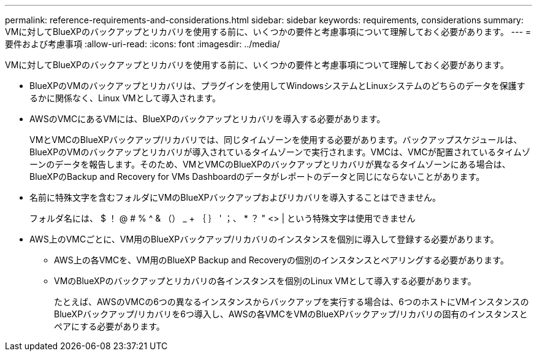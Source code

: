 ---
permalink: reference-requirements-and-considerations.html 
sidebar: sidebar 
keywords: requirements, considerations 
summary: VMに対してBlueXPのバックアップとリカバリを使用する前に、いくつかの要件と考慮事項について理解しておく必要があります。 
---
= 要件および考慮事項
:allow-uri-read: 
:icons: font
:imagesdir: ../media/


[role="lead"]
VMに対してBlueXPのバックアップとリカバリを使用する前に、いくつかの要件と考慮事項について理解しておく必要があります。

* BlueXPのVMのバックアップとリカバリは、プラグインを使用してWindowsシステムとLinuxシステムのどちらのデータを保護するかに関係なく、Linux VMとして導入されます。
* AWSのVMCにあるVMには、BlueXPのバックアップとリカバリを導入する必要があります。
+
VMとVMCのBlueXPバックアップ/リカバリでは、同じタイムゾーンを使用する必要があります。バックアップスケジュールは、BlueXPのVMのバックアップとリカバリが導入されているタイムゾーンで実行されます。VMCは、VMCが配置されているタイムゾーンのデータを報告します。そのため、VMとVMCのBlueXPのバックアップとリカバリが異なるタイムゾーンにある場合は、BlueXPのBackup and Recovery for VMs Dashboardのデータがレポートのデータと同じにならないことがあります。

* 名前に特殊文字を含むフォルダにVMのBlueXPバックアップおよびリカバリを導入することはできません。
+
フォルダ名には、 $ ！ @ # % ^ & （） _ + ｛ ｝ ' ；、 * ？ " <> | という特殊文字は使用できません

* AWS上のVMCごとに、VM用のBlueXPバックアップ/リカバリのインスタンスを個別に導入して登録する必要があります。
+
** AWS上の各VMCを、VM用のBlueXP Backup and Recoveryの個別のインスタンスとペアリングする必要があります。
** VMのBlueXPのバックアップとリカバリの各インスタンスを個別のLinux VMとして導入する必要があります。
+
たとえば、AWSのVMCの6つの異なるインスタンスからバックアップを実行する場合は、6つのホストにVMインスタンスのBlueXPバックアップ/リカバリを6つ導入し、AWSの各VMCをVMのBlueXPバックアップ/リカバリの固有のインスタンスとペアにする必要があります。




